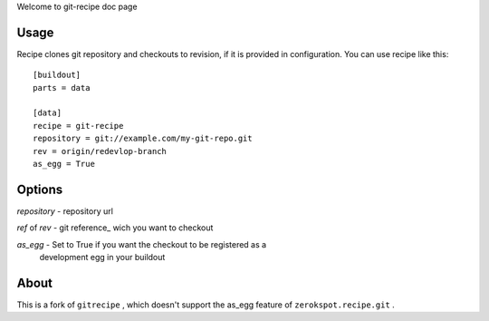 Welcome to git-recipe doc page

Usage
-----

Recipe clones git repository and checkouts to revision, if it is provided 
in configuration. You can use recipe like this: ::

    [buildout]
    parts = data
    
    [data]
    recipe = git-recipe
    repository = git://example.com/my-git-repo.git
    rev = origin/redevlop-branch
    as_egg = True

Options
-------

*repository* - repository url

*ref* of *rev* - git reference_ wich you want to checkout


*as_egg* - Set to True if you want the checkout to be registered as a
           development egg in your buildout


About
-----

This is a fork of ``gitrecipe`` , which doesn't support 
the as_egg feature of ``zerokspot.recipe.git`` .
